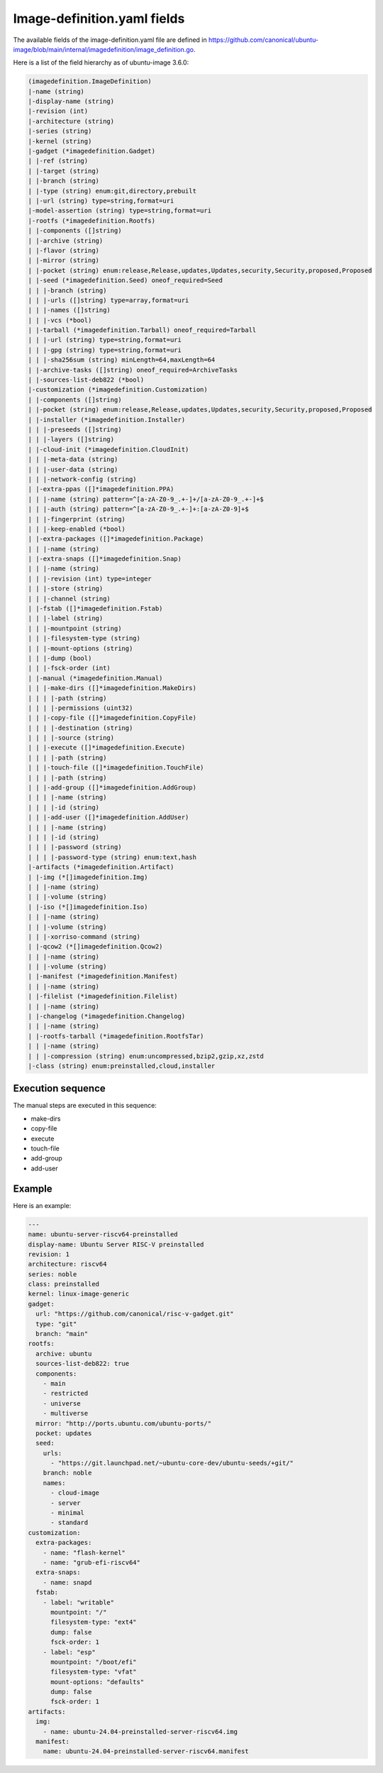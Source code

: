 .. SPDX-License-Identifier: CC-BY-SA-4.0

Image-definition.yaml fields
============================

The available fields of the image-definition.yaml file are defined in
https://github.com/canonical/ubuntu-image/blob/main/internal/imagedefinition/image_definition.go.

Here is a list of the field hierarchy as of ubuntu-image 3.6.0:

.. code-block:: text

    (imagedefinition.ImageDefinition)
    |-name (string)
    |-display-name (string)
    |-revision (int)
    |-architecture (string)
    |-series (string)
    |-kernel (string)
    |-gadget (*imagedefinition.Gadget)
    | |-ref (string)
    | |-target (string)
    | |-branch (string)
    | |-type (string) enum:git,directory,prebuilt
    | |-url (string) type=string,format=uri
    |-model-assertion (string) type=string,format=uri
    |-rootfs (*imagedefinition.Rootfs)
    | |-components ([]string)
    | |-archive (string)
    | |-flavor (string)
    | |-mirror (string)
    | |-pocket (string) enum:release,Release,updates,Updates,security,Security,proposed,Proposed
    | |-seed (*imagedefinition.Seed) oneof_required=Seed
    | | |-branch (string)
    | | |-urls ([]string) type=array,format=uri
    | | |-names ([]string)
    | | |-vcs (*bool)
    | |-tarball (*imagedefinition.Tarball) oneof_required=Tarball
    | | |-url (string) type=string,format=uri
    | | |-gpg (string) type=string,format=uri
    | | |-sha256sum (string) minLength=64,maxLength=64
    | |-archive-tasks ([]string) oneof_required=ArchiveTasks
    | |-sources-list-deb822 (*bool)
    |-customization (*imagedefinition.Customization)
    | |-components ([]string)
    | |-pocket (string) enum:release,Release,updates,Updates,security,Security,proposed,Proposed
    | |-installer (*imagedefinition.Installer)
    | | |-preseeds ([]string)
    | | |-layers ([]string)
    | |-cloud-init (*imagedefinition.CloudInit)
    | | |-meta-data (string)
    | | |-user-data (string)
    | | |-network-config (string)
    | |-extra-ppas ([]*imagedefinition.PPA)
    | | |-name (string) pattern=^[a-zA-Z0-9_.+-]+/[a-zA-Z0-9_.+-]+$
    | | |-auth (string) pattern=^[a-zA-Z0-9_.+-]+:[a-zA-Z0-9]+$
    | | |-fingerprint (string)
    | | |-keep-enabled (*bool)
    | |-extra-packages ([]*imagedefinition.Package)
    | | |-name (string)
    | |-extra-snaps ([]*imagedefinition.Snap)
    | | |-name (string)
    | | |-revision (int) type=integer
    | | |-store (string)
    | | |-channel (string)
    | |-fstab ([]*imagedefinition.Fstab)
    | | |-label (string)
    | | |-mountpoint (string)
    | | |-filesystem-type (string)
    | | |-mount-options (string)
    | | |-dump (bool)
    | | |-fsck-order (int)
    | |-manual (*imagedefinition.Manual)
    | | |-make-dirs ([]*imagedefinition.MakeDirs)
    | | | |-path (string)
    | | | |-permissions (uint32)
    | | |-copy-file ([]*imagedefinition.CopyFile)
    | | | |-destination (string)
    | | | |-source (string)
    | | |-execute ([]*imagedefinition.Execute)
    | | | |-path (string)
    | | |-touch-file ([]*imagedefinition.TouchFile)
    | | | |-path (string)
    | | |-add-group ([]*imagedefinition.AddGroup)
    | | | |-name (string)
    | | | |-id (string)
    | | |-add-user ([]*imagedefinition.AddUser)
    | | | |-name (string)
    | | | |-id (string)
    | | | |-password (string)
    | | | |-password-type (string) enum:text,hash
    |-artifacts (*imagedefinition.Artifact)
    | |-img (*[]imagedefinition.Img)
    | | |-name (string)
    | | |-volume (string)
    | |-iso (*[]imagedefinition.Iso)
    | | |-name (string)
    | | |-volume (string)
    | | |-xorriso-command (string)
    | |-qcow2 (*[]imagedefinition.Qcow2)
    | | |-name (string)
    | | |-volume (string)
    | |-manifest (*imagedefinition.Manifest)
    | | |-name (string)
    | |-filelist (*imagedefinition.Filelist)
    | | |-name (string)
    | |-changelog (*imagedefinition.Changelog)
    | | |-name (string)
    | |-rootfs-tarball (*imagedefinition.RootfsTar)
    | | |-name (string)
    | | |-compression (string) enum:uncompressed,bzip2,gzip,xz,zstd
    |-class (string) enum:preinstalled,cloud,installer

Execution sequence
------------------

The manual steps are executed in this sequence:

* make-dirs
* copy-file
* execute
* touch-file
* add-group
* add-user

Example
-------

Here is an example:

.. code-block:: yaml

   ---
   name: ubuntu-server-riscv64-preinstalled
   display-name: Ubuntu Server RISC-V preinstalled
   revision: 1
   architecture: riscv64
   series: noble
   class: preinstalled
   kernel: linux-image-generic
   gadget:
     url: "https://github.com/canonical/risc-v-gadget.git"
     type: "git"
     branch: "main"
   rootfs:
     archive: ubuntu
     sources-list-deb822: true
     components:
       - main
       - restricted
       - universe
       - multiverse
     mirror: "http://ports.ubuntu.com/ubuntu-ports/"
     pocket: updates
     seed:
       urls:
         - "https://git.launchpad.net/~ubuntu-core-dev/ubuntu-seeds/+git/"
       branch: noble
       names:
         - cloud-image
         - server
         - minimal
         - standard
   customization:
     extra-packages:
       - name: "flash-kernel"
       - name: "grub-efi-riscv64"
     extra-snaps:
       - name: snapd
     fstab:
       - label: "writable"
         mountpoint: "/"
         filesystem-type: "ext4"
         dump: false
         fsck-order: 1
       - label: "esp"
         mountpoint: "/boot/efi"
         filesystem-type: "vfat"
         mount-options: "defaults"
         dump: false
         fsck-order: 1
   artifacts:
     img:
       - name: ubuntu-24.04-preinstalled-server-riscv64.img
     manifest:
       name: ubuntu-24.04-preinstalled-server-riscv64.manifest
